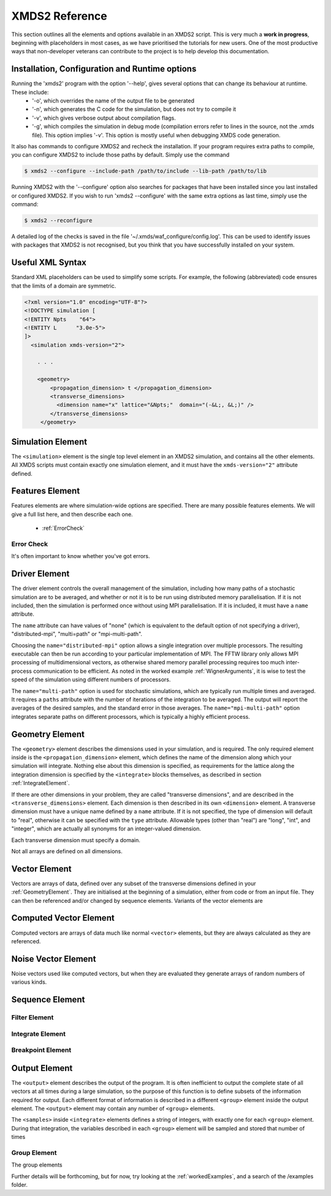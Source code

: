 .. _Reference:

***************
XMDS2 Reference
***************

This section outlines all the elements and options available in an XMDS2 script.  This is very much a **work in progress**, beginning with placeholders in most cases, as we have prioritised the tutorials for new users.  One of the most productive ways that non-developer veterans can contribute to the project is to help develop this documentation.

.. _InstallationConfigurationRuntime:

Installation, Configuration and Runtime options
===============================================

Running the 'xmds2' program with the option '--help', gives several options that can change its behaviour at runtime.  These include:
  * '-o', which overrides the name of the output file to be generated
  * '-n', which generates the C code for the simulation, but does not try to compile it
  * '-v', which gives verbose output about compilation flags.
  * '-g', which compiles the simulation in debug mode (compilation errors refer to lines in the source, not the .xmds file). This option implies '-v'. This option is mostly useful when debugging XMDS code generation.

It also has commands to configure XMDS2 and recheck the installation.  If your program requires extra paths to compile, you can configure XMDS2 to include those paths by default.  Simply use the command

.. code-block:: none

    $ xmds2 --configure --include-path /path/to/include --lib-path /path/to/lib 

Running XMDS2 with the '--configure' option also searches for packages that have been installed since you last installed or configured XMDS2.  If you wish to run 'xmds2 --configure' with the same extra options as last time, simply use the command:

.. code-block:: none

    $ xmds2 --reconfigure

A detailed log of the checks is saved in the file '~/.xmds/waf_configure/config.log'.  This can be used to identify issues with packages that XMDS2 is not recognised, but you think that you have successfully installed on your system.


.. _UsefulXMLSyntax:

Useful XML Syntax
=================

Standard XML placeholders can be used to simplify some scripts.  For example, the following (abbreviated) code ensures that the limits of a domain are symmetric.

.. code-block:: none

    <?xml version="1.0" encoding="UTF-8"?>
    <!DOCTYPE simulation [
    <!ENTITY Npts    "64">
    <!ENTITY L      "3.0e-5">
    ]>
      <simulation xmds-version="2">
      
        . . .
        
        <geometry>
            <propagation_dimension> t </propagation_dimension>
            <transverse_dimensions>
              <dimension name="x" lattice="&Npts;"  domain="(-&L;, &L;)" />
            </transverse_dimensions>
         </geometry>


.. _SimulationElement:

Simulation Element
==================

The ``<simulation>`` element is the single top level element in an XMDS2 simulation, and contains all the other elements.  All XMDS scripts must contain exactly one simulation element, and it must have the ``xmds-version="2"`` attribute defined.




.. _FeaturesElement:

Features Element
================

Features elements are where simulation-wide options are specified.  There are many possible features elements.  We will give a full list here, and then describe each one.

    * :ref:`ErrorCheck`

.. _ErrorCheck:

Error Check
-----------

It's often important to know whether you've got errors.


.. _DriverElement:

Driver Element
==============

The driver element controls the overall management of the simulation, including how many paths of a stochastic simulation are to be averaged, and whether or not it is to be run using distributed memory parallelisation.  If it is not included, then the simulation is performed once without using MPI parallelisation.  If it is included, it must have a ``name`` attribute.

The ``name`` attribute can have values of "none" (which is equivalent to the default option of not specifying a driver), "distributed-mpi", "multi=path" or "mpi-multi-path".

Choosing the ``name="distributed-mpi"`` option allows a single integration over multiple processors.  The resulting executable can then be run according to your particular implementation of MPI.  The FFTW library only allows MPI processing of multidimensional vectors, as otherwise shared memory parallel processing requires too much inter-process communication to be efficient.  As noted in the worked example :ref:`WignerArguments`, it is wise to test the speed of the simulation using different numbers of processors.

The ``name="multi-path"`` option is used for stochastic simulations, which are typically run multiple times and averaged.  It requires a ``paths`` attribute with the number of iterations of the integration to be averaged.  The output will report the averages of the desired samples, and the standard error in those averages.  
The ``name="mpi-multi-path"`` option integrates separate paths on different processors, which is typically a highly efficient process.


.. _GeometryElement:

Geometry Element
================

The ``<geometry>`` element describes the dimensions used in your simulation, and is required.  The only required element inside is the ``<propagation_dimension>`` element, which defines the name of the dimension along which your simulation will integrate.  Nothing else about this dimension is specified, as requirements for the lattice along the integration dimension is specified by the ``<integrate>`` blocks themselves, as described in section :ref:`IntegrateElement`.

If there are other dimensions in your problem, they are called "transverse dimensions", and are described in the ``<transverse_dimensions>`` element.  Each dimension is then described in its own ``<dimension>`` element.  A transverse dimension must have a unique name defined by a ``name`` attribute.  If it is not specified, the type of dimension will default to "real", otherwise it can be specified with the ``type`` attribute.  Allowable types (other than "real") are "long", "int", and "integer", which are actually all synonyms for an integer-valued dimension.

Each transverse dimension must specify a domain.

Not all arrays are defined on all dimensions.



.. _VectorElement:

Vector Element
==============

Vectors are arrays of data, defined over any subset of the transverse dimensions defined in your :ref:`GeometryElement`.  They are initialised at the beginning of a simulation, either from code or from an input file.  They can then be referenced and/or changed by sequence elements.  Variants of the vector elements are 


.. _ComputedVectorElement:

Computed Vector Element
=======================

Computed vectors are arrays of data much like normal ``<vector>`` elements, but they are always calculated as they are referenced.  



.. _NoiseVectorElement:

Noise Vector Element
====================

Noise vectors used like computed vectors, but when they are evaluated they generate arrays of random numbers of various kinds. 



.. _SequenceElement:

Sequence Element
================


.. _FilterElement:

Filter Element
--------------


.. _IntegrateElement:

Integrate Element
-----------------

.. _BreakpointElement:

Breakpoint Element
------------------

.. _OutputElement:

Output Element
==============

The ``<output>`` element describes the output of the program.  It is often inefficient to output the complete state of all vectors at all times during a large simulation, so the purpose of this function is to define subsets of the information required for output.  Each different format of information is described in a different ``<group>`` element inside the output element.  The ``<output>`` element may contain any number of ``<group>`` elements.

The ``<samples>`` inside ``<integrate>`` elements defines a string of integers, with exactly one for each ``<group>`` element.  During that integration, the variables described in each ``<group>`` element will be sampled and stored that number of times 

.. _GroupElement:

Group Element
-------------

The group elements

Further details will be forthcoming, but for now, try looking at the :ref:`workedExamples`, and a search of the /examples folder.
